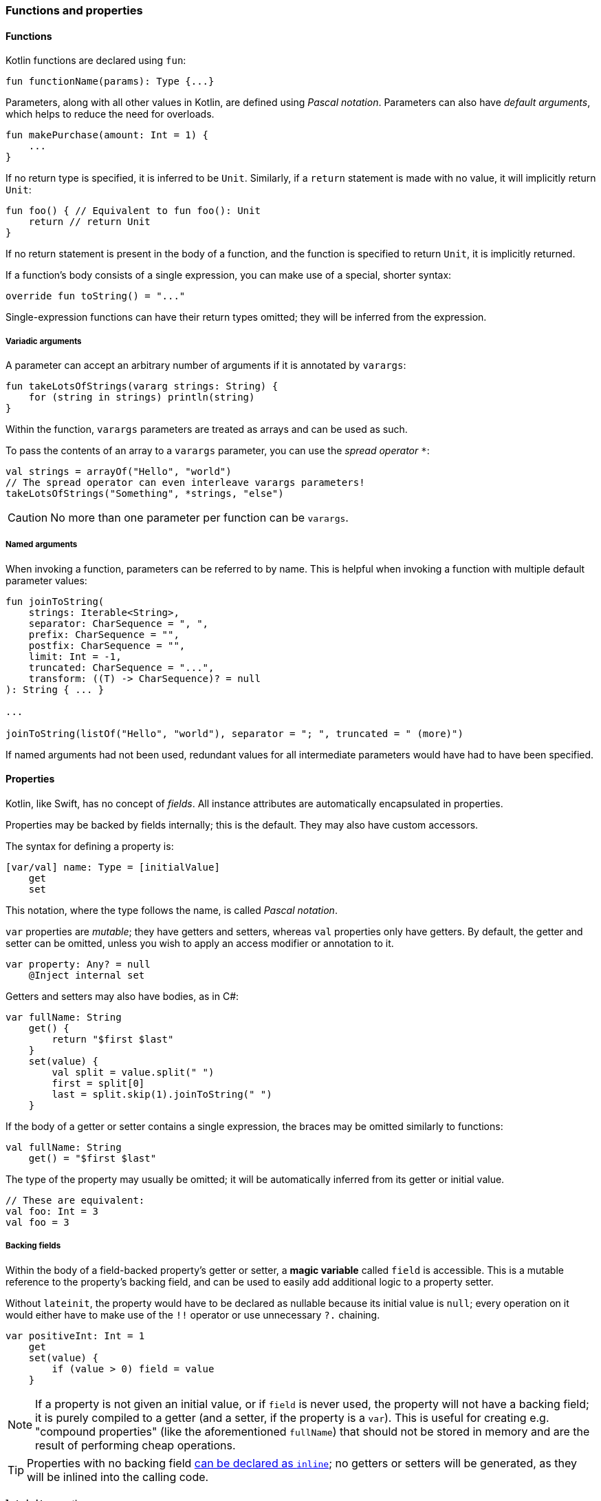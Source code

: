 === Functions and properties

==== Functions

Kotlin functions are declared using ``fun``:

[source,kotlin]
----
fun functionName(params): Type {...}
----

Parameters, along with all other values in Kotlin, are defined using _Pascal notation_.
Parameters can also have _default arguments_, which helps to reduce the need for overloads.

[source,kotlin]
----
fun makePurchase(amount: Int = 1) {
    ...
}
----

If no return type is specified, it is inferred to be ``Unit``.
Similarly, if a ``return`` statement is made with no value, it will implicitly return ``Unit``:

[source,kotlin]
----
fun foo() { // Equivalent to fun foo(): Unit
    return // return Unit
}
----

If no return statement is present in the body of a function, and the function is specified to return ``Unit``, it is implicitly returned.

If a function's body consists of a single expression, you can make use of a special, shorter syntax:

[source,kotlin]
----
override fun toString() = "..."
----

Single-expression functions can have their return types omitted; they will be inferred from the expression.

===== Variadic arguments

A parameter can accept an arbitrary number of arguments if it is annotated by ``varargs``:

[source,kotlin]
----
fun takeLotsOfStrings(vararg strings: String) {
    for (string in strings) println(string)
}
----

Within the function, ``varargs`` parameters are treated as arrays and can be used as such.

To pass the contents of an array to a ``varargs`` parameter, you can use the _spread operator_ ``*``:

[source,kotlin]
----
val strings = arrayOf("Hello", "world")
// The spread operator can even interleave varargs parameters!
takeLotsOfStrings("Something", *strings, "else")
----

CAUTION: No more than one parameter per function can be ``varargs``.

===== Named arguments

When invoking a function, parameters can be referred to by name.
This is helpful when invoking a function with multiple default parameter values:

[source,kotlin]
----
fun joinToString(
    strings: Iterable<String>,
    separator: CharSequence = ", ",
    prefix: CharSequence = "",
    postfix: CharSequence = "",
    limit: Int = -1,
    truncated: CharSequence = "...",
    transform: ((T) -> CharSequence)? = null
): String { ... }

...

joinToString(listOf("Hello", "world"), separator = "; ", truncated = " (more)")
----

If named arguments had not been used, redundant values for all intermediate parameters would have had to have been specified.

==== Properties

Kotlin, like Swift, has no concept of _fields_.
All instance attributes are automatically encapsulated in properties.

Properties may be backed by fields internally; this is the default.
They may also have custom accessors.

The syntax for defining a property is:

[source,kotlin]
----
[var/val] name: Type = [initialValue]
    get
    set
----

This notation, where the type follows the name, is called _Pascal notation_.

``var`` properties are _mutable_; they have getters and setters, whereas ``val`` properties only have getters.
By default, the getter and setter can be omitted, unless you wish to apply an access modifier or annotation to it.

[source,kotlin]
----
var property: Any? = null
    @Inject internal set
----

Getters and setters may also have bodies, as in C#:

[source,kotlin]
----
var fullName: String
    get() {
        return "$first $last"
    }
    set(value) {
        val split = value.split(" ")
        first = split[0]
        last = split.skip(1).joinToString(" ")
    }
----

If the body of a getter or setter contains a single expression, the braces may be omitted similarly to functions:

[source,kotlin]
----
val fullName: String
    get() = "$first $last"
----

The type of the property may usually be omitted; it will be automatically inferred from its getter or initial value.

[source,kotlin]
----
// These are equivalent:
val foo: Int = 3
val foo = 3
----

===== Backing fields

Within the body of a field-backed property's getter or setter, a **magic variable** called ``field`` is accessible.
This is a mutable reference to the property's backing field, and can be used to easily add additional logic to a property setter.

Without ``lateinit``, the property would have to be declared as nullable because its initial value is ``null``; every operation on it would either have to make use of the ``!!`` operator or use unnecessary ``?.`` chaining.

[source,kotlin]
----
var positiveInt: Int = 1
    get
    set(value) {
        if (value > 0) field = value
    }
----

NOTE: If a property is not given an initial value, or if ``field`` is never used, the property will not have a backing field; it is purely compiled to a getter (and a setter, if the property is a ``var``).
This is useful for creating e.g. "compound properties" (like the aforementioned ``fullName``) that should not be stored in memory and are the result of performing cheap operations.

TIP: Properties with no backing field
https://kotlinlang.org/docs/reference/inline-functions.html#inline-properties[can be declared as ``inline``]; no getters or setters will be generated, as they will be inlined into the calling code.

===== ``lateinit`` properties

The ``lateinit`` modifier allows a property or local variable of a non-nullable type to initially have no value.
This is especially useful for classes that do not have their fields initialized at construction time; Android activities, test fixtures, or Spring services are common examples.

[source,kotlin]
----
@Test
class FooServiceTest {
    lateinit var fooService: FooService

    @BeforeClass
    fun init() {
        this.fooService = ...
    }
}
----

==== Nesting

===== Local functions and classes

Classes and functions can be declared _locally_, that is, within other functions:

[source,kotlin]
----
fun foo() {
    fun bar() {
        ...
    }
    class Quux

    bar()
}

fun baz() {
    bar() // ERROR
    Quux::class // ERROR
}
----

This is an invaluable tool -- the scope of symbols should be restricted as much as possible, and if a certain subroutine or data class is only needed within a function, it is a great idea to make them local to that function.

=== Classes, functions, properties, and inheritance

Kotlin classes, functions and properties are ``final`` by default.
They can be made virtual by adding the ``open`` modifier:

[source,kotlin]
----
open class Foo // This class can be extended!
----

Abstract classes and functions do not need to be declared as ``open``, as this would defeat their purpose.

==== Inheritance

To extend a class, add it after the type name using the C++-style extension syntax:

[source,kotlin]
----
class Derived : Base
----

The base class must be initialized in the class header:

[source,kotlin]
----
abstract class Base

class Derived : Base() // Primary constructor is called
----

Alternatively, if the base class has no primary constructor, its secondary constructors can chain to ``super``:

[source,kotlin]
----
class Derived : Base {
    constructor() : super()
}
----

This ensures that the superclass constructor has finished by the time the subclass's initializers run.

==== ``abstract`` and ``override``

Functions and properties can also be ``abstract`` members of abstract classes and interfaces.
Interface functions are implicitly ``abstract``.
Default implementations for interface functions are easy to specify -- just give the function a body:

[source,kotlin]
----
interface Comparer<T1, T2> {
    fun compare(a: T1, b: T2): Boolean {
        return true // Default implementation always returns true
    }
}
----

To override a function or property, declare it in the subtype using the ``override`` modifier.

TIP: Unlike in Java, where ``Override`` is an annotation, ``override`` is a keyword in Kotlin.

To override a member and prevent further overriding, declare it as ``final``, like in C++:

[source,kotlin]
----
interface A {
    // `abstract` is implied, since this is an interface
    fun foo()
    val bar: String
}

open class B : A {
    final override fun foo()
    override val bar get() = "Baz"
}

class C : B {
    override fun foo() // ERROR
    override val bar get() = "Quux" // ok
}
----

TIP: ``override`` can even be used on primary constructor property parameters!
This is especially useful for use with data classes.

==== Explicit ``super``

If a class inherits the same member from multiple supertypes, it must provide its own implementation to avoid the diamond problem: footnote:[https://kotlinlang.org/docs/reference/classes.html#overriding-rules]

[source,kotlin]
----
open class Rectangle {
    open fun draw() { ... }
}

interface Polygon {
    fun draw() { ... } // Default implementation
}

class Square : Rectangle(), Polygon {
    // The compiler requires draw to be overridden:
    override fun draw() {
        super<Rectangle>.draw() // call to Rectangle.draw
        super<Polygon>.draw() // call to Polygon.draw
    }
}
----

==== Function objects

TODO lambda

==== Anonymous objects

Objects of an anonymous type can be created using ``object`` literals.

[source,kotlin]
----
val runnable = object : Runnable {
    override fun run() {
        foo()
    }
}
----

However, when using SAM (single-abstract-method) interfaces that are defined in Java code, this is unnecessary, because Kotlin will automatically create helper constructors for these interfaces to allow for a nicer syntax:

[source,kotlin]
----
val runnable = Runnable {
    foo()
}
----

Additionally, anonymous objects that do not extend any class can be created.
This is similar to C#'s ``new {}``.

[source,kotlin]
----
val list = listOf(3)
val mapped = list.map { int ->
    object {
        val value = int
    }
}

for (item in mapped) {
    println(item.value)
}
----

While the type cannot be referred to by name, it is available to the compiler and can thus be used within the same scope.
Since anonymous objects have no proper type, they cannot be returned from methods.

TIP: It is often better to use local data classes instead of untyped anonymous objects, as they are named and they more clearly express the intent of the code.

[source,kotlin]
----
fun foo() {
    data class TempData(...) // Local data class!
}
----
